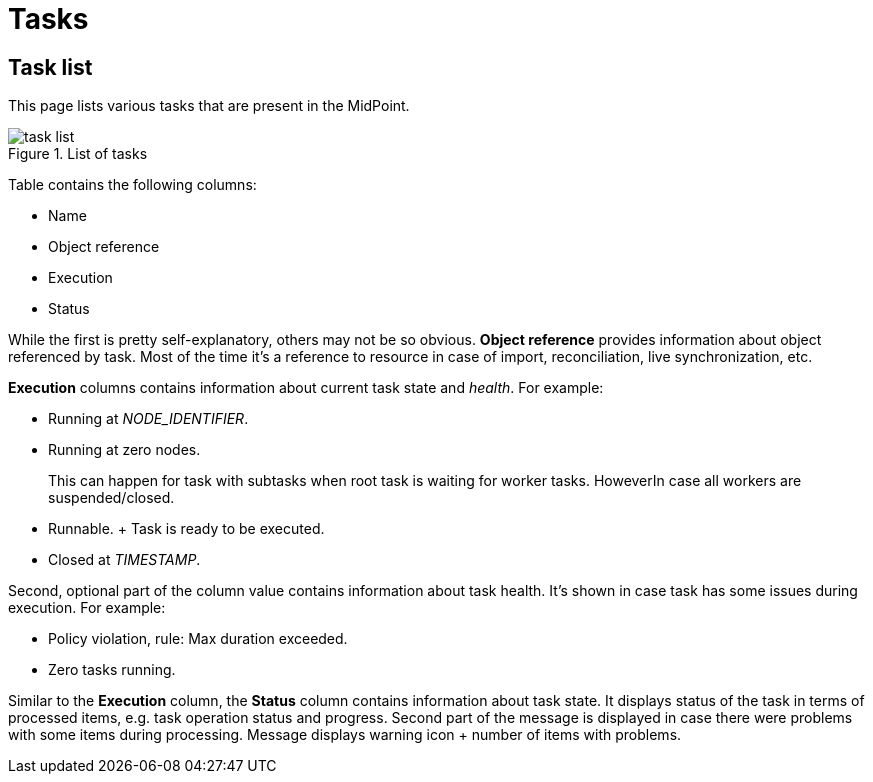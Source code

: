 = Tasks
:page-toc: top
:page-since: "4.10"
:page-upkeep-status: green

== Task list

This page lists various tasks that are present in the MidPoint.

.List of tasks
image::task-list.png[]

Table contains the following columns:

* Name
* Object reference
* Execution
* Status

While the first is pretty self-explanatory, others may not be so obvious.
*Object reference* provides information about object referenced by task.
Most of the time it's a reference to resource in case of import, reconciliation, live synchronization, etc.

*Execution* columns contains information about current task state and _health_.
For example:

* Running at _NODE_IDENTIFIER_.
* Running at zero nodes.
+
This can happen for task with subtasks when root task is waiting for worker tasks.
HoweverIn case all workers are suspended/closed.
* Runnable.
+ Task is ready to be executed.
* Closed at _TIMESTAMP_.

Second, optional part of the column value contains information about task health.
It's shown in case task has some issues during execution.
For example:

* Policy violation, rule: Max duration exceeded.
* Zero tasks running.

Similar to the *Execution* column, the *Status* column contains information about task state.
It displays status of the task in terms of processed items, e.g. task operation status and progress.
Second part of the message is displayed in case there were problems with some items during processing.
Message displays warning icon + number of items with problems.
